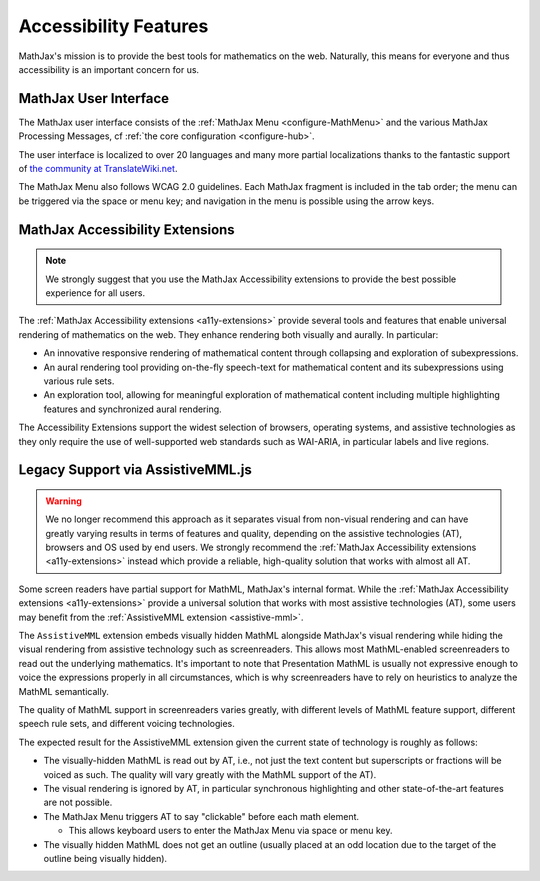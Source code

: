 .. _accessibility-features:

**********************************
Accessibility Features
**********************************

MathJax's mission is to provide the best tools for mathematics on the
web. Naturally, this means for everyone and thus accessibility is an
important concern for us.

.. _mathjax-ui-a11y:

MathJax User Interface
----------------------

The MathJax user interface consists of the :ref:`MathJax Menu
<configure-MathMenu>` and the various MathJax Processing Messages, cf
:ref:`the core configuration <configure-hub>`.

The user interface is localized to over 20 languages and many more
partial localizations thanks to the fantastic support of `the
community at TranslateWiki.net
<https://translatewiki.net/wiki/Translating:MathJax>`__.

The MathJax Menu also follows WCAG 2.0 guidelines. Each MathJax
fragment is included in the tab order; the menu can be triggered via
the space or menu key; and navigation in the menu is possible using
the arrow keys.

MathJax Accessibility Extensions
--------------------------------

.. note::

    We strongly suggest that you use the MathJax Accessibility extensions to
    provide the best possible experience for all users.

The :ref:`MathJax Accessibility extensions <a11y-extensions>` provide
several tools and features that enable universal rendering of
mathematics on the web. They enhance rendering both visually and
aurally. In particular:

- An innovative responsive rendering of mathematical content through collapsing and exploration of subexpressions.
- An aural rendering tool providing on-the-fly speech-text for
  mathematical content and its subexpressions using various rule sets.
- An exploration tool, allowing for meaningful exploration of
  mathematical content including multiple highlighting features and
  synchronized aural rendering.

The Accessibility Extensions support the widest selection of browsers,
operating systems, and assistive technologies as they only require
the use of well-supported web standards such as WAI-ARIA, in
particular labels and live regions.


.. _screenreader-support:

Legacy Support via AssistiveMML.js
----------------------------------

.. warning::

  We no longer recommend this approach as it separates visual from
  non-visual rendering and can have greatly varying results in terms of
  features and quality, depending on the assistive technologies (AT),
  browsers and OS used by end users. We strongly recommend the
  :ref:`MathJax Accessibility extensions <a11y-extensions>` instead
  which provide a reliable, high-quality solution that works with
  almost all AT.

Some screen readers have partial support for MathML, MathJax's internal
format. While the :ref:`MathJax Accessibility extensions <a11y-extensions>`
provide a universal solution that works with most assistive technologies (AT),
some users may benefit from the :ref:`AssistiveMML extension <assistive-mml>`.

The ``AssistiveMML`` extension embeds visually hidden MathML alongside
MathJax's visual rendering while hiding the visual rendering from
assistive technology such as screenreaders. This allows most
MathML-enabled screenreaders to read out the underlying
mathematics. It's important to note that Presentation MathML is
usually not expressive enough to voice the expressions properly in all
circumstances, which is why screenreaders have to rely on heuristics
to analyze the MathML semantically.

The quality of MathML support in screenreaders varies greatly, with
different levels of MathML feature support, different speech rule
sets, and different voicing technologies.

The expected result for the AssistiveMML extension given the current state
of technology is roughly as follows:

* The visually-hidden MathML is read out by AT, i.e., not
  just the text content but superscripts or fractions will be voiced as such.
  The quality will vary greatly with the MathML support of the  AT).
* The visual rendering is ignored by AT, in particular synchronous highlighting
  and other state-of-the-art features are not possible.
* The MathJax Menu triggers AT to say "clickable" before each math element.

  * This allows keyboard users to enter the MathJax Menu via space or menu key.

* The visually hidden MathML does not get an outline (usually placed
  at an odd location due to the target of the outline being visually
  hidden).

